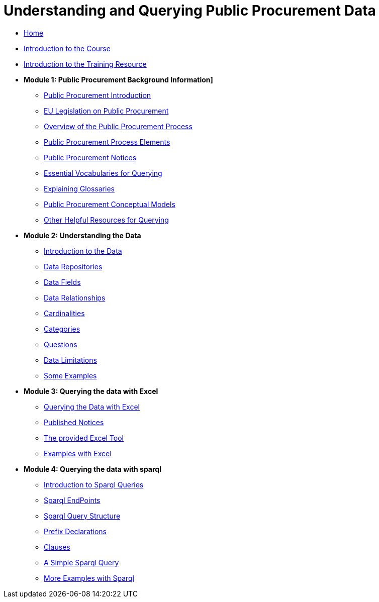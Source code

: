= Understanding and Querying Public Procurement Data

* xref:home::index.adoc[Home]
* xref:home::intro_course.adoc[Introduction to the Course]
* xref:home::intro_resource.adoc[Introduction to the Training Resource]

//* [.separated]#**Understanding and Querying EU Public Procurement Data]**#

* [.separated]#**Module 1: Public Procurement Background Information]**#
** xref:/background/background.adoc[Public Procurement Introduction]
** xref:/background/legislation.adoc[EU Legislation on Public Procurement]
** xref:/background/process_overview.adoc[Overview of the Public Procurement Process]
** xref:/background/process_elements.adoc[Public Procurement Process Elements]
** xref:/background/notices.adoc[Public Procurement Notices]
** xref:/background/vocabs.adoc[Essential Vocabularies for Querying]
** xref:/background/Glossaries.adoc[Explaining Glossaries]
** xref:/background/models.adoc[Public Procurement Conceptual Models]
** xref:/background/resources.adoc[Other Helpful Resources for Querying]

* [.separated]#**Module 2: Understanding the Data**#
** xref:/data/data.adoc[Introduction to the Data]
** xref:/data/repositories.adoc[Data Repositories]
** xref:/data/fields.adoc[Data Fields]
** xref:/data/relationships.adoc[Data Relationships]
** xref:/data/cardinalities.adoc[Cardinalities]
** xref:/data/catagories.adoc[Categories]
** xref:/data/questions.adoc[Questions]
** xref:/data/limitations.adoc[Data Limitations]
** xref:/data/examples.adoc[Some Examples]

* [.separated]#**Module 3: Querying the data with Excel**#
** xref:/excel/intro_excel.adoc[Querying the Data with Excel]
** xref:/excel/notices_published.adoc[Published Notices]
** xref:/excel/tool.adoc[The provided Excel Tool]
** xref:/excel/examples.adoc[Examples with Excel]



* [.separated]#**Module 4: Querying the data with sparql**#
** xref:/sparql/intro_sparql.adoc[Introduction to Sparql Queries]
** xref:/sparql/endpoints.adoc[Sparql EndPoints]
** xref:/sparql/query_structure.adoc[Sparql Query Structure]
** xref:/sparql/prefix_decs.adoc[Prefix Declarations]
** xref:/sparql/clauses.adoclauses[Clauses]
** xref:/sparql/simple_query.adoc[A Simple Sparql Query]
** xref:/sparql/examples.adoc[More Examples with Sparql]
